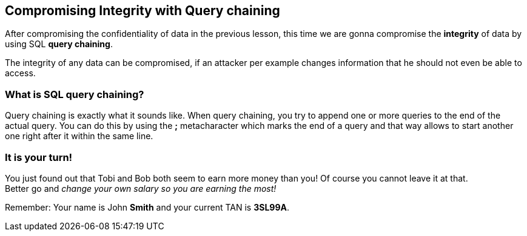 == Compromising Integrity with Query chaining
After compromising the confidentiality of data in the previous lesson, this time we are gonna compromise the *integrity*
of data by using SQL *query chaining*.

The integrity of any data can be compromised, if an attacker per example changes information that he should not even be
able to access.

=== What is SQL query chaining?
Query chaining is exactly what it sounds like. When query chaining, you try to append one or more queries to the end of
the actual query. You can do this by using the *;* metacharacter which marks the end of a query and that way allows to
start another one right after it within the same line.

=== It is your turn!
You just found out that Tobi and Bob both seem to earn more money than you!
Of course you cannot leave it at that. +
Better go and _change your own salary so you are earning the most!_


Remember: Your name is John *Smith* and your current TAN is *3SL99A*.